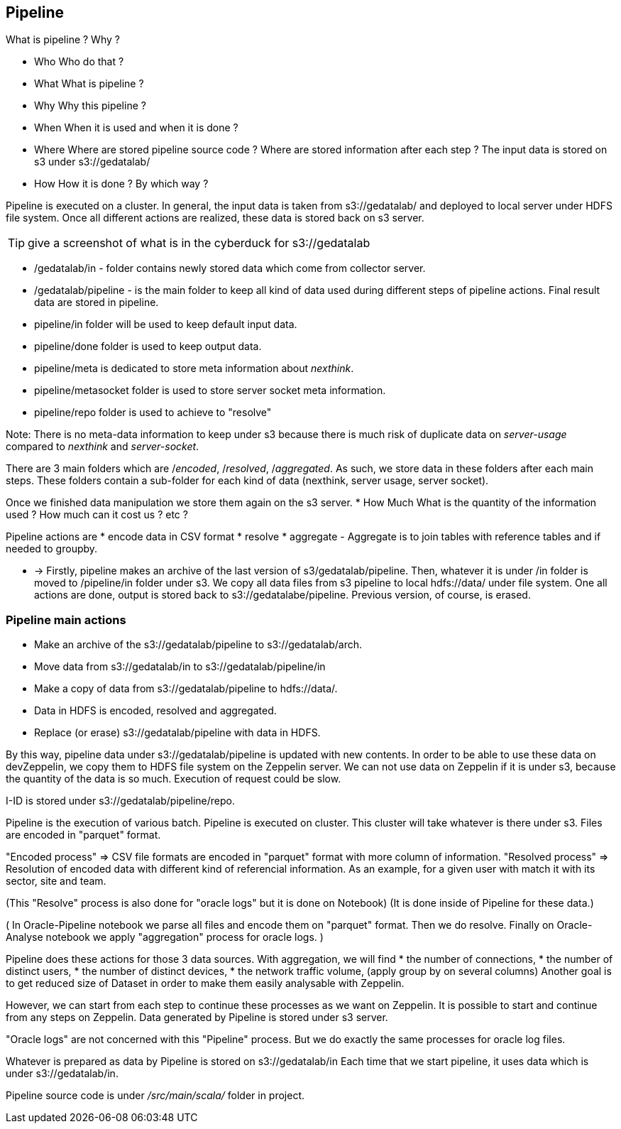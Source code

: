 

== Pipeline

What is pipeline ?
Why ?


* Who
Who do that ?
* What
What is pipeline ?
* Why
Why this pipeline ?
* When
When it is used and when it is done ?
* Where
Where are stored pipeline source code ? Where are stored information after each step ?
The input data is stored on s3 under s3://gedatalab/
* How
How it is done ? By which way ?



Pipeline is executed on a cluster.
In general, the input data is taken from s3://gedatalab/ and deployed to local server under HDFS file system. 
Once all different actions are realized, these data is stored back on s3 server.


[TIP]
give a screenshot of what is in the cyberduck for s3://gedatalab


* /gedatalab/in - folder contains newly stored data which come from collector server.
* /gedatalab/pipeline - is the main folder to keep all kind of data used during different steps of pipeline actions.
Final result data are stored in pipeline. 

* pipeline/in folder will be used to keep default input data.
* pipeline/done folder is used to keep output data.
* pipeline/meta is dedicated to store meta information about _nexthink_.
* pipeline/metasocket folder is used to store server socket meta information.
* pipeline/repo folder is used to achieve to "resolve"



Note: There is no meta-data information to keep under s3 because there is much risk of duplicate data on _server-usage_ compared to _nexthink_ and _server-socket_.



There are 3 main folders which are /_encoded_, /_resolved_, /_aggregated_.
As such, we store data in these folders after each main steps.
These folders contain a sub-folder for each kind of data (nexthink, server usage, server socket).




Once we finished data manipulation we store them again on the s3 server.
* How Much
What is the quantity of the information used ?
How much can it cost us ? etc ?


Pipeline actions are
* encode data in CSV format
* resolve
* aggregate
 - Aggregate is to join tables with reference tables and if needed to groupby.


* ->
Firstly, pipeline makes an archive of the last version of s3/gedatalab/pipeline.
Then, whatever it is under /in folder is moved to /pipeline/in folder under s3.
We copy all data files from s3 pipeline to local hdfs://data/ under file system.
One all actions are done, output is stored back to s3://gedatalabe/pipeline.
Previous version, of course, is erased.

=== Pipeline main actions

* Make an archive of the s3://gedatalab/pipeline to s3://gedatalab/arch.
* Move data from s3://gedatalab/in to s3://gedatalab/pipeline/in
* Make a copy of data from s3://gedatalab/pipeline to hdfs://data/.
* Data in HDFS is encoded, resolved and aggregated.
* Replace (or erase) s3://gedatalab/pipeline with data in HDFS.


By this way, pipeline data under s3://gedatalab/pipeline is updated with new contents.
In order to be able to use these data on devZeppelin, we copy them to HDFS file system on the Zeppelin server.
We can not use data on Zeppelin if it is under s3, because the quantity of the data is so much. 
Execution of request could be slow. 



I-ID is stored under s3://gedatalab/pipeline/repo.








Pipeline is the execution of various batch. 
Pipeline is executed on cluster. 
This cluster will take whatever is there under s3. 
Files are encoded in "parquet" format. 

"Encoded process" => CSV file formats are encoded in "parquet" format with more column of information. 
"Resolved process" => Resolution of encoded data with different kind of referencial information. 
As an example, for a given user with match it with its sector, site and team. 

(This "Resolve" process is also done for "oracle logs" but it is done on Notebook)
(It is done inside of Pipeline for these data.)

(
In Oracle-Pipeline notebook
we parse all files and encode them on "parquet" format. 
Then we do resolve.
Finally on Oracle-Analyse notebook we apply "aggregation" process for oracle logs. 
)

Pipeline does these actions for those 3 data sources.
With aggregation, 
we will find 
* the number of connections, 
* the number of distinct users, 
* the number of distinct devices,
* the network traffic volume, 
(apply group by on several columns)
Another goal is to get reduced size of Dataset in order to make them easily analysable with Zeppelin. 

However, we can start from each step to continue these processes as we want on Zeppelin. 
It is possible to start and continue from any steps on Zeppelin. 
Data generated by Pipeline is stored under s3 server. 


"Oracle logs" are not concerned with this "Pipeline" process.
But we do exactly the same processes for oracle log files.

Whatever is prepared as data by Pipeline is stored on s3://gedatalab/in
Each time that we start pipeline, it uses data which is under s3://gedatalab/in.



Pipeline source code is under _/src/main/scala/_ folder in project. 





